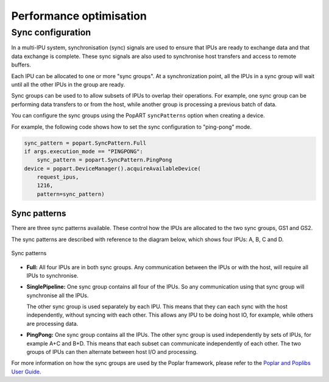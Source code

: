 Performance optimisation
========================

.. TODO: Add sections on pipelining, recomputation,
.. automatic virtual graphs, replication.

Sync configuration
------------------

In a multi-IPU system, synchronisation (sync) signals are used to ensure that
IPUs are ready to exchange data and that data exchange is complete. These sync
signals are also used to synchronise host transfers and access to remote
buffers.

Each IPU can be allocated to one or more "sync groups". At a synchronization
point, all the IPUs in a sync group will wait until all the other IPUs in the
group are ready.

Sync groups can be used to to allow subsets of IPUs to overlap their
operations. For example, one sync group can be performing data transfers to or
from the host, while another group is processing a previous batch of data.

You can configure the sync groups using the PopART ``syncPatterns`` option
when creating a device.

For example, the following code shows how to set the sync configuration to
"ping-pong" mode.

.. code-block:: python

    sync_pattern = popart.SyncPattern.Full
    if args.execution_mode == "PINGPONG":
        sync_pattern = popart.SyncPattern.PingPong
    device = popart.DeviceManager().acquireAvailableDevice(
        request_ipus,
        1216,
        pattern=sync_pattern)

Sync patterns
.............

There are three sync patterns available. These control how the IPUs are
allocated to the two sync groups, GS1 and GS2.

The sync patterns are described with reference to the diagram below, which
shows four IPUs: A, B, C and D.

.. _fig_sync_patterns:
.. figure:: images/syncpatterns.*
  :width: 90%
  :align: center
  :alt:  Sync patterns in PopART

  Sync patterns

* **Full:** All four IPUs are in both sync groups. Any communication between
  the IPUs or with the host, will require all IPUs to synchronise.

* **SinglePipeline:** One sync group contains all four of the IPUs. So any
  communication using that sync group will synchronise all the IPUs.

  The other sync group is used separately by each IPU. This means that they
  can each sync with the host independently, without syncing with each other.
  This allows any IPU to be doing host IO, for example, while others are
  processing data.

* **PingPong:** One sync group contains all the IPUs. The other sync group is
  used independently by sets of IPUs, for example A+C and B+D. This means that
  each subset can communicate independently of each other. The two groups of
  IPUs can then alternate between host I/O and processing.

For more information on how the sync groups are used by the Poplar framework,
please refer to the `Poplar and Poplibs User Guide
<https://documents.graphcore.ai/documents/UG1/latest>`_.
